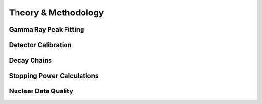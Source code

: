 .. _methods:

====================
Theory & Methodology
====================


Gamma Ray Peak Fitting
----------------------

Detector Calibration
--------------------

Decay Chains
------------

Stopping Power Calculations
---------------------------

Nuclear Data Quality
--------------------

